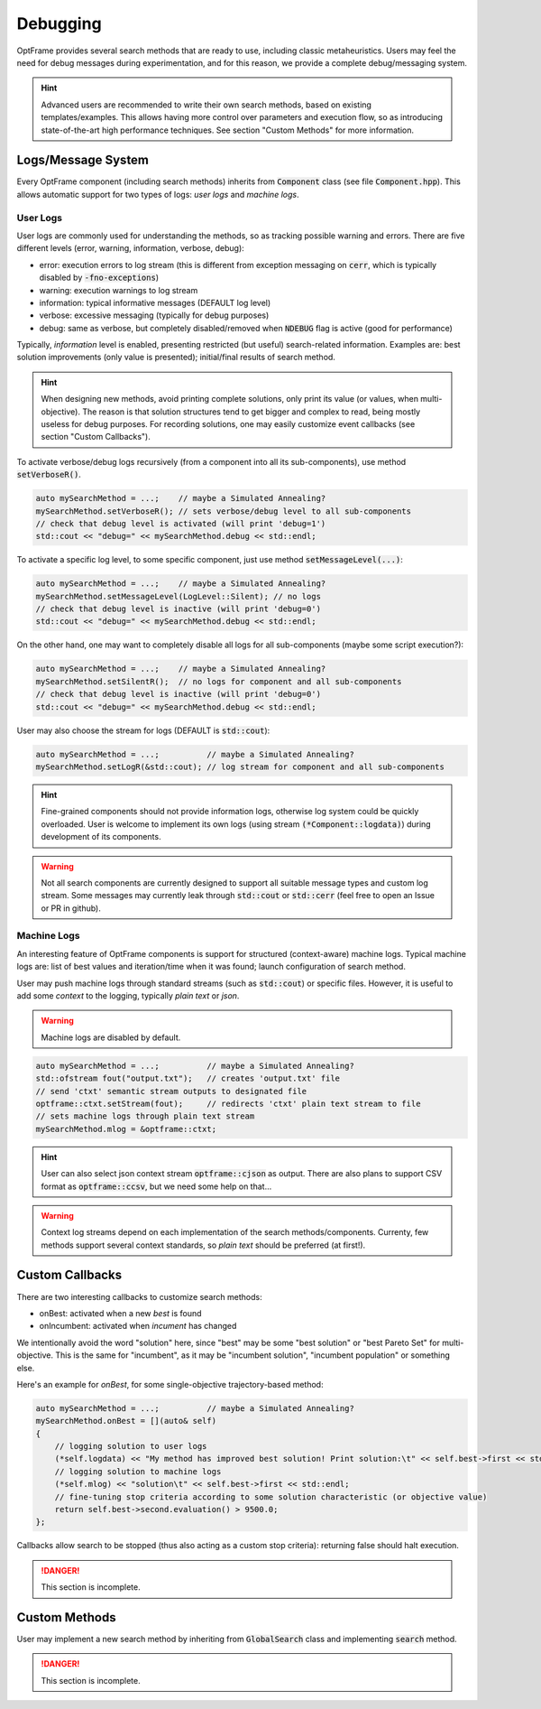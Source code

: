 Debugging
=========

OptFrame provides several search methods that are ready to use, including classic metaheuristics.
Users may feel the need for debug messages during experimentation, and for this reason, we provide a complete debug/messaging system.

.. hint::
    Advanced users are recommended to write their own search methods, based on existing templates/examples. 
    This allows having more control over parameters and execution flow, so as introducing state-of-the-art high performance techniques.
    See section "Custom Methods" for more information.

Logs/Message System
--------------------

Every OptFrame component (including search methods) inherits from :code:`Component` class (see file :code:`Component.hpp`).
This allows automatic support for two types of logs: *user logs* and *machine logs*.

User Logs
^^^^^^^^^

User logs are commonly used for understanding the methods, so as tracking possible warning and errors.
There are five different levels (error, warning, information, verbose, debug): 

- error: execution errors to log stream (this is different from exception messaging on :code:`cerr`, which is typically disabled by :code:`-fno-exceptions`)
- warning: execution warnings to log stream
- information: typical informative messages (DEFAULT log level)
- verbose: excessive messaging (typically for debug purposes)
- debug: same as verbose, but completely disabled/removed when :code:`NDEBUG` flag is active (good for performance)

Typically, *information* level is enabled, presenting restricted (but useful) search-related information.
Examples are: best solution improvements (only value is presented); initial/final results of search method.

.. hint::
    When designing new methods, avoid printing complete solutions, only print its value (or values, when multi-objective).
    The reason is that solution structures tend to get bigger and complex to read, being mostly useless for debug purposes.
    For recording solutions, one may easily customize event callbacks (see section "Custom Callbacks").

To activate verbose/debug logs recursively (from a component into all its sub-components), use method :code:`setVerboseR()`.

.. code-block:: c++

    auto mySearchMethod = ...;    // maybe a Simulated Annealing?
    mySearchMethod.setVerboseR(); // sets verbose/debug level to all sub-components
    // check that debug level is activated (will print 'debug=1')
    std::cout << "debug=" << mySearchMethod.debug << std::endl;

To activate a specific log level, to some specific component, just use method :code:`setMessageLevel(...)`:

.. code-block:: c++

    auto mySearchMethod = ...;    // maybe a Simulated Annealing?
    mySearchMethod.setMessageLevel(LogLevel::Silent); // no logs
    // check that debug level is inactive (will print 'debug=0')
    std::cout << "debug=" << mySearchMethod.debug << std::endl;

On the other hand, one may want to completely disable all logs for all sub-components (maybe some script execution?):

.. code-block:: c++

    auto mySearchMethod = ...;    // maybe a Simulated Annealing?
    mySearchMethod.setSilentR();  // no logs for component and all sub-components
    // check that debug level is inactive (will print 'debug=0')
    std::cout << "debug=" << mySearchMethod.debug << std::endl;

User may also choose the stream for logs (DEFAULT is :code:`std::cout`):

.. code-block:: c++

    auto mySearchMethod = ...;          // maybe a Simulated Annealing?
    mySearchMethod.setLogR(&std::cout); // log stream for component and all sub-components

.. hint::
    Fine-grained components should not provide information logs, otherwise log system could be quickly overloaded.
    User is welcome to implement its own logs (using stream :code:`(*Component::logdata)`) during development of its components.

.. warning::
    Not all search components are currently designed to support all suitable message types and custom log stream.
    Some messages may currently leak through :code:`std::cout` or :code:`std::cerr` (feel free to open an Issue or PR in github).


Machine Logs
^^^^^^^^^^^^

An interesting feature of OptFrame components is support for structured (context-aware) machine logs.
Typical machine logs are: list of best values and iteration/time when it was found; launch configuration of search method.

User may push machine logs through standard streams (such as :code:`std::cout`) or specific files.
However, it is useful to add some *context* to the logging, typically *plain text* or *json*.

.. warning::
    Machine logs are disabled by default.

.. code-block:: c++

    auto mySearchMethod = ...;          // maybe a Simulated Annealing?
    std::ofstream fout("output.txt");   // creates 'output.txt' file
    // send 'ctxt' semantic stream outputs to designated file
    optframe::ctxt.setStream(fout);     // redirects 'ctxt' plain text stream to file
    // sets machine logs through plain text stream
    mySearchMethod.mlog = &optframe::ctxt;

.. hint::
    User can also select json context stream :code:`optframe::cjson` as output.
    There are also plans to support CSV format as :code:`optframe::ccsv`, but we need some help on that...

.. warning::
    Context log streams depend on each implementation of the search methods/components.
    Currenty, few methods support several context standards, so *plain text* should be preferred (at first!).



Custom Callbacks
----------------

There are two interesting callbacks to customize search methods:

- onBest: activated when a new *best* is found
- onIncumbent: activated when *incument* has changed

We intentionally avoid the word "solution" here, since "best" may be some "best solution" or "best Pareto Set" for multi-objective.
This is the same for "incumbent", as it may be "incumbent solution", "incumbent population" or something else.

Here's an example for *onBest*, for some single-objective trajectory-based method:

.. code-block:: c++

    auto mySearchMethod = ...;          // maybe a Simulated Annealing?
    mySearchMethod.onBest = [](auto& self) 
    {
        // logging solution to user logs 
        (*self.logdata) << "My method has improved best solution! Print solution:\t" << self.best->first << std::endl;
        // logging solution to machine logs
        (*self.mlog) << "solution\t" << self.best->first << std::endl;
        // fine-tuning stop criteria according to some solution characteristic (or objective value)
        return self.best->second.evaluation() > 9500.0;
    };

Callbacks allow search to be stopped (thus also acting as a custom stop criteria): returning false should halt execution.

.. danger::
    This section is incomplete.

Custom Methods 
--------------

User may implement a new search method by inheriting from :code:`GlobalSearch` class 
and implementing :code:`search` method.

.. danger::
    This section is incomplete.

